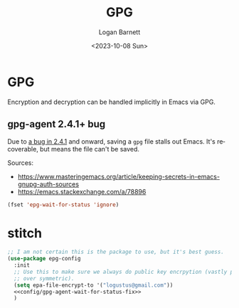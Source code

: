 #+title:     GPG
#+author:    Logan Barnett
#+email:     logustus@gmail.com
#+date:      <2023-10-08 Sun>
#+language:  en
#+file_tags:
#+tags:

* GPG

Encryption and decryption can be handled implicitly in Emacs via GPG.

** gpg-agent 2.4.1+ bug

Due to [[https://dev.gnupg.org/T6481][a bug in 2.4.1]] and onward, saving a =gpg= file stalls out Emacs. It's
recoverable, but means the file can't be saved.

Sources:

- https://www.masteringemacs.org/article/keeping-secrets-in-emacs-gnupg-auth-sources
- https://emacs.stackexchange.com/a/78896

#+name: config/gpg-agent-wait-for-status-fix
#+begin_src emacs-lisp :results none :tangle no
(fset 'epg-wait-for-status 'ignore)
#+end_src

* stitch

#+begin_src emacs-lisp :results none :noweb yes
;; I am not certain this is the package to use, but it's best guess.
(use-package epg-config
  :init
  ;; Use this to make sure we always do public key encrpytion (vastly preferred
  ;; over symmetric).
  (setq epa-file-encrypt-to '("logustus@gmail.com"))
  <<config/gpg-agent-wait-for-status-fix>>
  )
#+end_src
